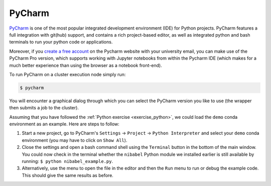 .. _ide_pycharm:

PyCharm
*******

`PyCharm <https://www.jetbrains.com/pycharm/>`__ is one of the most popular integrated development environment (IDE) for Python projects.  PyCharm features a full integration with git(hub) support, and contains a rich project-based editor, as well as integrated python and bash terminals to run your python code or applications.

Moreover, if you `create a free account <https://www.jetbrains.com/shop/eform/students/>`__ on the Pycharm website with your university email, you can make use of the PyCharm Pro version, which supports working with Jupyter notebooks from within the Pycharm IDE (which makes for a much better experience than using the browser as a notebook front-end).

To run PyCharm on a cluster execution node simply run:

.. code-block:: bash

    $ pycharm

You will encounter a graphical dialog through which you can select the PyCharm version you like to use (the wrapper then submits a job to the cluster).

Assuming that you have followed the :ref:`Python exercise <exercise_python>`, we could load the ``demo`` conda environment as an example.  Here are steps to follow:

#. Start a new project, go to PyCharm's ``Settings`` -> ``Project`` -> ``Python Interpreter`` and select your ``demo`` conda environment (you may have to click on ``Show All``). 

#. Close the settings and open a bash command shell using the ``Terminal`` button in the bottom of the main window. You could now check in the terminal whether the ``nibabel`` Python module we installed earlier is still available by running: ``$ python nibabel_example.py``.

#. Alternatively, use the menu to open the file in the editor and then the ``Run`` menu to run or debug the example code. This should give the same results as before.